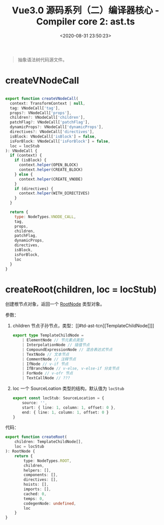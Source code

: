 #+TITLE: Vue3.0 源码系列（二）编译器核心 - Compiler core 2: ast.ts
#+DATE: <2020-08-31 23:50:23>
#+TAGS[]: vue, vue3, vuenext, compiler
#+CATEGORIES[]: vue
#+LANGUAGE: zh-cn
#+STARTUP: indent

#+begin_quote
抽象语法树代码源文件。
#+end_quote

* createVNodeCall
:PROPERTIES:
:COLUMNS: %CUSTOM_ID[(Custom Id)]
:CUSTOM_ID: ast-createvnodecall
:END: 

#+begin_src js

  export function createVNodeCall(
    context: TransformContext | null,
    tag: VNodeCall['tag'],
    props?: VNodeCall['props'],
    children?: VNodeCall['children'],
    patchFlag?: VNodeCall['patchFlag'],
    dynamicProps?: VNodeCall['dynamicProps'],
    directives?: VNodeCall['directives'],
    isBlock: VNodeCall['isBlock'] = false,
    isForBlock: VNodeCall['isForBlock'] = false,
    loc = locStub
  ): VNodeCall {
    if (context) {
      if (isBlock) {
        context.helper(OPEN_BLOCK)
        context.helper(CREATE_BLOCK)
      } else {
        context.helper(CREATE_VNODE)
      }
      if (directives) {
        context.helper(WITH_DIRECTIVES)
      }
    }

    return {
      type: NodeTypes.VNODE_CALL,
      tag,
      props,
      children,
      patchFlag,
      dynamicProps,
      directives,
      isBlock,
      isForBlock,
      loc
    }
  }
#+end_src
* createRoot(children, loc = locStub)
:PROPERTIES:
:COLUMNS: %CUSTOM_ID[(Custom Id)]
:CUSTOM_ID: ast-createroot
:END: 

创建根节点对象，返回一个 [[#td-ast-rootnode][RootNode]] 类型对象。

参数：

1. children 节点子孙节点，类型：[[#td-ast-tcn][TemplateChildNode[]​]]

   #+begin_src typescript
     export type TemplateChildNode =
         | ElementNode // 节元素点类型
         | InterpolationNode // 插值节点
         | CompoundExpressionNode // 混合表达式节点
         | TextNode // 文本节点
         | CommentNode // 注释节点
         | IfNode // v-if 节点
         | IfBranchNode // v-else, v-else-if 分支节点
         | ForNode // v-ofr 节点
         | TextCallNode // ???
   #+end_src

2. loc 一个 SourceLoation 类型的结构，默认值为 =locStub=
   #+begin_src typescript
     export const locStub: SourceLocation = {
         source: '',
         start: { line: 1, column: 1, offset: 0 },
         end: { line: 1, column: 1, offset: 0 }
     }
   #+end_src

代码：

#+begin_src typescript
  export function createRoot(
      children: TemplateChildNode[],
      loc = locStub
  ): RootNode {
      return {
          type: NodeTypes.ROOT,
          children,
          helpers: [],
          components: [],
          directives: [],
          hoists: [],
          imports: [],
          cached: 0,
          temps: 0,
          codegenNode: undefined,
          loc
      }
  }
#+end_src

